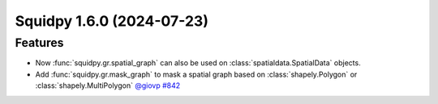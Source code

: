 Squidpy 1.6.0 (2024-07-23)
==========================

Features
--------

- Now :func:`squidpy.gr.spatial_graph` can also be used on :class:`spatialdata.SpatialData` objects.

- Add :func:`squidpy.gr.mask_graph` to mask a spatial graph based on :class:`shapely.Polygon` or :class:`shapely.MultiPolygon`
  `@giovp <https://github.com/giovp>`__
  `#842 <https://github.com/scverse/squidpy/pull/842>`__
